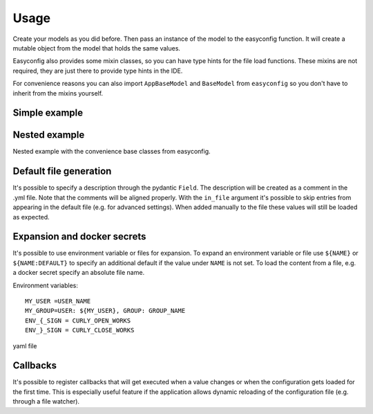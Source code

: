 **************************************
Usage
**************************************

Create your models as you did before. Then pass an instance of the model to the easyconfig function.
It will create a mutable object from the model that holds the same values.

Easyconfig also provides some mixin classes, so you can have type hints for the file load functions.
These mixins are not required, they are just there to provide type hints in the IDE.

For convenience reasons you can also import ``AppBaseModel`` and ``BaseModel`` from ``easyconfig`` so you don't have to
inherit from the mixins yourself.


Simple example
--------------------------------------
.. exec_code::
    :language_output: yaml
    :caption_output: Generated yaml file

    from pydantic import BaseModel
    from easyconfig import AppConfigMixin, create_app_config


    class MySimpleAppConfig(BaseModel, AppConfigMixin):
        retries: int = 5
        url: str = 'localhost'
        port: int = 443


    # Create a global variable which then can be used throughout your code
    CONFIG = create_app_config(MySimpleAppConfig())

    # Use with type hints and auto complete
    CONFIG.port

    # Load configuration file from disk.
    # If the file does not exist it will be created
    # Loading will also change all values of CONFIG accordingly
    # ------------ skip: start ------------
    CONFIG.load_config_file('/my/configuration/file.yml')
    # ------------ skip: stop -------------
    # ------------ hide: start -------------
    print(CONFIG.generate_default_yaml())
    # ------------ hide: stop -------------


Nested example
--------------------------------------
Nested example with the convenience base classes from easyconfig.

.. exec_code::
    :language_output: yaml
    :caption_output: Generated yaml file

    from pydantic import Field
    from easyconfig import AppBaseModel, BaseModel, create_app_config


    class HttpConfig(BaseModel):
        retries: int = 5
        url: str = 'localhost'
        port: int = 443


    class MySimpleAppConfig(AppBaseModel):
        run_at: int = Field(12, alias='run at')  # use alias to load from/create a different key
        http: HttpConfig = HttpConfig()


    CONFIG = create_app_config(MySimpleAppConfig())
    # ------------ skip: start ------------
    CONFIG.load_config_file('/my/configuration/file.yml')
    # ------------ skip: stop -------------
    # ------------ hide: start -------------
    print(CONFIG.generate_default_yaml())
    # ------------ hide: stop -------------


Default file generation
--------------------------------------
It's possible to specify a description through the pydantic ``Field``.
The description will be created as a comment in the .yml file.
Note that the comments will be aligned properly.
With the ``in_file`` argument it's possible to skip entries from appearing in the default file
(e.g. for advanced settings). When added manually to the file these values will still be loaded as expected.

.. exec_code::
    :language_output: yaml
    :caption_output: Generated yaml file

    from pydantic import Field
    from easyconfig import AppBaseModel, create_app_config


    class MySimpleAppConfig(AppBaseModel):
        retries: int = Field(5, description='Amount of retries on error')
        url: str = Field('localhost', description='Url used for connection')
        advanced: str = Field('something advanced', in_file=False)
        port: int = 443


    CONFIG = create_app_config(MySimpleAppConfig())
    # ------------ skip: start ------------
    CONFIG.load_config_file('/my/configuration/file.yml')
    # ------------ skip: stop -------------
    # ------------ hide: start -------------
    print(CONFIG.generate_default_yaml())
    # ------------ hide: stop -------------


Expansion and docker secrets
--------------------------------------
It's possible to use environment variable or files for expansion.
To expand an environment variable or file use ``${NAME}`` or ``${NAME:DEFAULT}`` to specify an additional default if the
value under ``NAME`` is not set.
To load the content from a file, e.g. a docker secret specify an absolute file name.

Environment variables::

    MY_USER =USER_NAME
    MY_GROUP=USER: ${MY_USER}, GROUP: GROUP_NAME
    ENV_{_SIGN = CURLY_OPEN_WORKS
    ENV_}_SIGN = CURLY_CLOSE_WORKS


yaml file

.. exec_code::
    :language_output: yaml
    :hide_code:

    a = """
    env_var: "${MY_USER}"
    env_var_recursive: "${MY_GROUP}"
    env_var_not_found: Does not exist -> "${INVALID_NAME}"
    env_var_default: Does not exist -> "${INVALID_NAME:DEFAULT_VALUE}"
    file: "${/my_file/path.txt}"
    escaped: |
        Brackets {} or $ signs can be used as expected.
        Use $${BLA} to escape the whole expansion.
        Use $} to escape the closing bracket, e.g. use "${ENV_$}_SIGN}" for "ENV_}_SIGN"
        The { does not need to be escaped, e.g. use "${ENV_{_SIGN}" for "ENV_{_SIGN"
    """

    print(a)


.. exec_code::
    :language_output: yaml
    :hide_code:
    :caption_output: After expansion


    from io import StringIO
    from easyconfig.yaml import cmap_from_model, write_aligned_yaml, yaml_rt
    from easyconfig.expansion import expand_obj
    from easyconfig.expansion import load_file as load_file_module
    from os import environ


    a = """
    env_var: "${MY_USER}"
    env_var_recursive: "${MY_GROUP}"
    env_var_not_found: Does not exist -> "${INVALID_NAME}"
    env_var_default: Does not exist -> "${INVALID_NAME:DEFAULT_VALUE}"
    file: "${/my_file/path.txt}"
    escaped: |
        Brackets {} or $ signs can be used as expected.
        Use $${BLA} to escape the whole expansion.
        Use $} to escape the closing bracket, e.g. use "${ENV_$}_SIGN}" for "ENV_}_SIGN"
        The { does not need to be escaped, e.g. use "${ENV_{_SIGN}" for "ENV_{_SIGN"
    """

    load_file_module.read_file = lambda x: "<SECRET_CONTENT_FROM_FILE>"
    environ['MY_USER'] = 'USER_NAME'
    environ['MY_GROUP'] = 'USER: ${MY_USER}, GROUP: GROUP_NAME'
    environ['ENV_{_SIGN'] = 'CURLY_OPEN_WORKS'
    environ['ENV_}_SIGN'] = 'CURLY_CLOSE_WORKS'

    file = StringIO(a)
    cfg = yaml_rt.load(file)
    expand_obj(cfg)

    out = StringIO()
    yaml_rt.dump(cfg, out)
    print(out.getvalue())


Callbacks
--------------------------------------

It's possible to register callbacks that will get executed when a value changes or
when the configuration gets loaded for the first time.
This is especially useful feature if the application allows dynamic reloading of the configuration file
(e.g. through a file watcher).

.. exec_code::
    :language_output: yaml
    :caption_output: Generated yaml file

    from easyconfig import AppBaseModel, create_app_config

    class MySimpleAppConfig(AppBaseModel):
        retries: int = 5
        url: str = 'localhost'
        port: int = 443

    # A function that does the setup
    def setup_http():
        # some internal function
        create_my_http_client(CONFIG.url, CONFIG.port)

    CONFIG = create_app_config(MySimpleAppConfig())

    # setup_http will be automatically called if a value changes in the MyAppSimpleConfig
    # during a subsequent call to CONFIG.load_file() or
    # when the config gets loaded for the first time
    sub = CONFIG.subscribe_for_changes(setup_http)

    # It's possible to cancel the subscription again
    sub.cancel()

    # ------------ skip: start ------------
    # This will trigger the callback
    CONFIG.load_config_file('/my/configuration/file.yml')
    # ------------ skip: stop -------------
